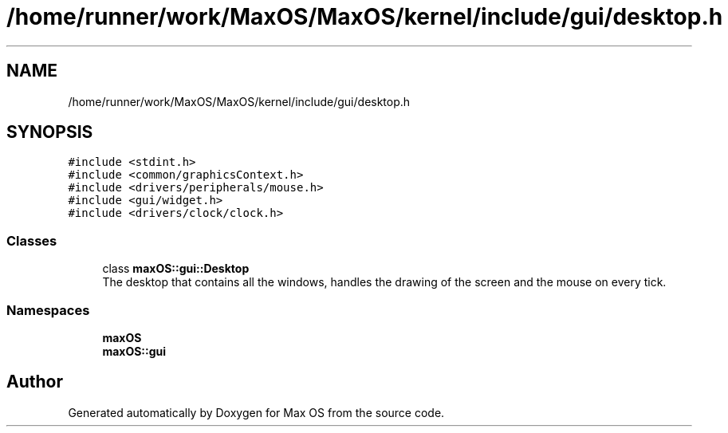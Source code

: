 .TH "/home/runner/work/MaxOS/MaxOS/kernel/include/gui/desktop.h" 3 "Sat Jan 6 2024" "Version 0.1" "Max OS" \" -*- nroff -*-
.ad l
.nh
.SH NAME
/home/runner/work/MaxOS/MaxOS/kernel/include/gui/desktop.h
.SH SYNOPSIS
.br
.PP
\fC#include <stdint\&.h>\fP
.br
\fC#include <common/graphicsContext\&.h>\fP
.br
\fC#include <drivers/peripherals/mouse\&.h>\fP
.br
\fC#include <gui/widget\&.h>\fP
.br
\fC#include <drivers/clock/clock\&.h>\fP
.br

.SS "Classes"

.in +1c
.ti -1c
.RI "class \fBmaxOS::gui::Desktop\fP"
.br
.RI "The desktop that contains all the windows, handles the drawing of the screen and the mouse on every tick\&. "
.in -1c
.SS "Namespaces"

.in +1c
.ti -1c
.RI " \fBmaxOS\fP"
.br
.ti -1c
.RI " \fBmaxOS::gui\fP"
.br
.in -1c
.SH "Author"
.PP 
Generated automatically by Doxygen for Max OS from the source code\&.

